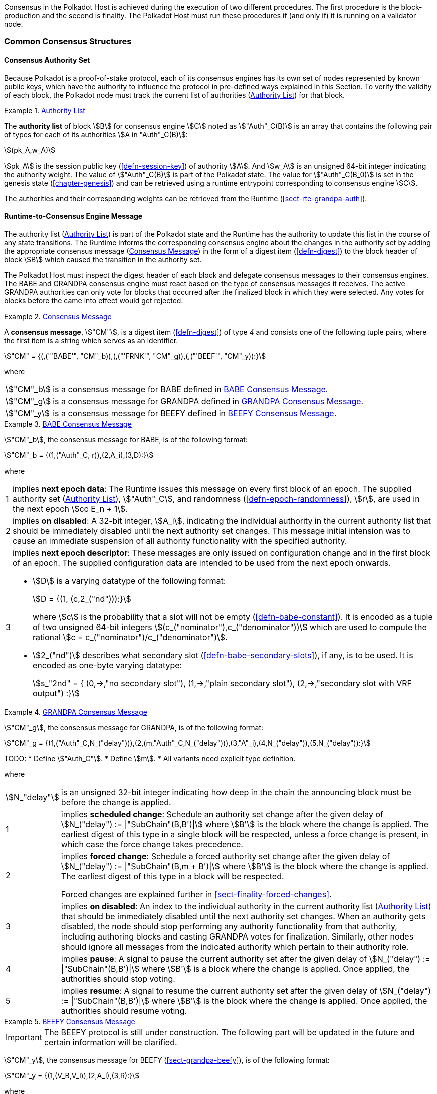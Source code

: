 Consensus in the Polkadot Host is achieved during the execution of two
different procedures. The first procedure is the block-production and
the second is finality. The Polkadot Host must run these procedures if
(and only if) it is running on a validator node.

=== Common Consensus Structures

[#sect-authority-set]
==== Consensus Authority Set

Because Polkadot is a proof-of-stake protocol, each of its consensus engines has
its own set of nodes represented by known public keys, which have the authority
to influence the protocol in pre-defined ways explained in this Section. To
verify the validity of each block, the Polkadot node must track the current list
of authorities (<<defn-authority-list>>) for that block.

[#defn-authority-list]
.<<defn-authority-list, Authority List>>
====
The *authority list* of block stem:[B] for consensus engine stem:[C] noted as
stem:["Auth"_C(B)] is an array that contains the following pair of types for
each of its authorities stem:[A in "Auth"_C(B)]:

[stem]
++++
(pk_A,w_A)
++++

stem:[pk_A] is the session public key (<<defn-session-key>>) of authority
stem:[A]. And stem:[w_A] is an unsigned 64-bit integer indicating the authority
weight. The value of stem:["Auth"_C(B)] is part of the Polkadot state. The value
for stem:["Auth"_C(B_0)] is set in the genesis state (<<chapter-genesis>>) and
can be retrieved using a runtime entrypoint corresponding to consensus engine
stem:[C].

The authorities and their corresponding weights can be retrieved from the
Runtime (<<sect-rte-grandpa-auth>>).
====

[#sect-consensus-message-digest]
==== Runtime-to-Consensus Engine Message

The authority list (<<defn-authority-list>>) is part of the Polkadot state and
the Runtime has the authority to update this list in the course of any state
transitions. The Runtime informs the corresponding consensus engine about the
changes in the authority set by adding the appropriate consensus message
(<<defn-consensus-message-digest>>) in the form of a digest item
(<<defn-digest>>) to the block header of block stem:[B] which caused the
transition in the authority set.

The Polkadot Host must inspect the digest header of each block and delegate
consensus messages to their consensus engines. The BABE and GRANDPA consensus
engine must react based on the type of consensus messages it receives. The
active GRANDPA authorities can only vote for blocks that occurred after the
finalized block in which they were selected. Any votes for blocks before the
came into effect would get rejected.

[#defn-consensus-message-digest]
.<<defn-consensus-message-digest, Consensus Message>>
====
A *consensus message*, stem:["CM"], is a digest item (<<defn-digest>>) of type
_4_ and consists one of the following tuple pairs, where the first item is a
string which serves as an identifier.

[stem]
++++
"CM" = {(,("'BABE'", "CM"_b)),(,("'FRNK'", "CM"_g)),(,("'BEEF'", "CM"_y)):}
++++

where::
[horizontal]
asciimath:["CM"_b]:: is a consensus message for BABE defined in <<defn-consensus-message-babe>>.
asciimath:["CM"_g]:: is a consensus message for GRANDPA defined in <<defn-consensus-message-grandpa>>.
asciimath:["CM"_y]:: is a consensus message for BEEFY defined in <<defn-consensus-message-beefy>>.
====

[#defn-consensus-message-babe]
.<<defn-consensus-message-babe, BABE Consensus Message>>
====
stem:["CM"_b], the consensus message for BABE, is of the following format:

[stem]
++++
"CM"_b = {(1,("Auth"_C, r)),(2,A_i),(3,D):}
++++

where::
[horizontal]
1:: implies *next epoch data*: The Runtime issues this message on every first
block of an epoch. The supplied authority set (<<defn-authority-list>>),
stem:["Auth"_C], and randomness (<<defn-epoch-randomness>>), stem:[r], are used
in the next epoch stem:[cc E_n + 1].
2:: implies *on disabled*: A 32-bit integer, stem:[A_i], indicating the
individual authority in the current authority list that should be immediately
disabled until the next authority set changes. This message initial intension
was to cause an immediate suspension of all authority functionality with the
specified authority.
3:: implies *next epoch descriptor*: These messages are only issued on
configuration change and in the first block of an epoch. The supplied
configuration data are intended to be used from the next epoch onwards.
+
* stem:[D] is a varying datatype of the following format:
+
[stem]
++++
D = {(1, (c,2_("nd"))):}
++++
+
where stem:[c] is the probability that a slot will not be empty
(<<defn-babe-constant>>). It is encoded as a tuple of two unsigned 64-bit
integers stem:[(c_("nominator"),c_("denominator"))] which are used to compute
the rational stem:[c = c_("nominator")/c_("denominator")].

* stem:[2_("nd")] describes what secondary slot (<<defn-babe-secondary-slots>>),
if any, is to be used. It is encoded as one-byte varying datatype:
+
[stem]
++++
s_"2nd" = {
	(0,->,"no secondary slot"),
	(1,->,"plain secondary slot"),
	(2,->,"secondary slot with VRF output")
:}
++++
====

[#defn-consensus-message-grandpa]
.<<defn-consensus-message-grandpa, GRANDPA Consensus Message>>
====
stem:["CM"_g], the consensus message for GRANDPA, is of the following format:

[stem]
++++
"CM"_g = {(1,("Auth"_C,N_("delay"))),(2,(m,"Auth"_C,N_("delay"))),(3,"A"_i),(4,N_("delay")),(5,N_("delay")):}
++++

TODO:
* Define stem:["Auth_C"].
* Define stem:[m].
* All variants need explicit type definition.

where::
[horizontal]
asciimath:[N_"delay"]:: is an unsigned 32-bit integer indicating how deep in the
chain the announcing block must be before the change is applied.
1:: implies *scheduled change*: Schedule an authority set change after the
given delay of stem:[N_("delay") := |"SubChain"(B,B')|] where stem:[B'] is the
block where the change is applied. The earliest digest of this type in a
single block will be respected, unless a force change is present, in which case
the force change takes precedence.
2:: implies *forced change*: Schedule a forced authority set change after the
given delay of stem:[N_("delay") := |"SubChain"(B,m + B')|] where stem:[B'] is
the block where the change is applied. The earliest digest
of this type in a block will be respected.
+
Forced changes are explained further in <<sect-finality-forced-changes>>.
3:: implies *on disabled*: An index to the individual authority in the current
authority list (<<defn-authority-list>>) that should be immediately disabled
until the next authority set changes. When an authority gets disabled, the node
should stop performing any authority functionality from that authority,
including authoring blocks and casting GRANDPA votes for finalization.
Similarly, other nodes should ignore all messages from the indicated authority
which pertain to their authority role.
4:: implies *pause*: A signal to pause the current authority set after the
given delay of stem:[N_("delay") := |"SubChain"(B,B')|] where stem:[B'] is a
block where the change is applied. Once applied, the authorities should stop
voting.
5:: implies *resume*: A signal to resume the current authority set after the
given delay of stem:[N_("delay") := |"SubChain"(B,B')|] where stem:[B'] is the
block where the change is applied. Once applied, the authorities should resume
voting.
====

[#defn-consensus-message-beefy]
.<<defn-consensus-message-beefy, BEEFY Consensus Message>>
====
IMPORTANT: The BEEFY protocol is still under construction. The following part will be
updated in the future and certain information will be clarified.

stem:["CM"_y], the consensus message for BEEFY (<<sect-grandpa-beefy>>), is of
the following format:

[stem]
++++
"CM"_y = {(1,(V_B,V_i)),(2,A_i),(3,R):}
++++

where::
[horizontal]
1:: implies that the remote **authorities have changed**. stem:[V_B] is the
array of the new BEEFY authorities's public keys and stem:[V_i] is the
identifier of the remote validator set.
2:: implies **on disabled**: an index to the individual authorty in stem:[V_B]
that should be immediately disabled until the next authority change.
3:: implies **MMR root**: a 32-byte array containing the MMR root.
====
